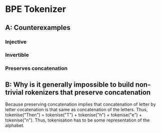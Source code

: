 * BPE Tokenizer
** A: Counterexamples
*** Injective
*** Invertible
*** Preserves concatenation
** B: Why is it generally impossible to build non-trivial rokenizers that preserve concatenation
Because preserving concatenation implies that concatenation of letter by letter cocatenation is that same as concatenation of the letters. Thus, tokenise("Then") = tokenise("T") + tokenise("h") + tokenise("e") + tokenise("n"). Thus, tokenisation has to be some representation of the alphabet.
